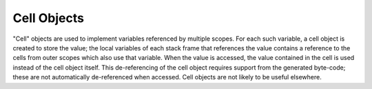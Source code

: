 .. highlight:: c

.. _cell-objects:

Cell Objects
------------

"Cell" objects are used to implement variables referenced by multiple scopes.
For each such variable, a cell object is created to store the value; the local
variables of each stack frame that references the value contains a reference to
the cells from outer scopes which also use that variable.  When the value is
accessed, the value contained in the cell is used instead of the cell object
itself.  This de-referencing of the cell object requires support from the
generated byte-code; these are not automatically de-referenced when accessed.
Cell objects are not likely to be useful elsewhere.


.. c:type:: PyCellObject

   The C structure used for cell objects.


.. c:var:: PyTypeObject PyCell_Type

   The type object corresponding to cell objects.


.. c:function:: int PyCell_Check(PyObject *ob)

   Return true if *ob* is a cell object; *ob* must not be ``NULL``.  This
   function always succeeds.


.. c:function:: PyObject* PyCell_New(PyObject *ob)

   Create and return a new cell object containing the value *ob*. The parameter may
   be ``NULL``.


.. c:function:: PyObject* PyCell_Get(PyObject *cell)

   Return the contents of the cell *cell*. If *cell* is not a cell object,
   returns ``NULL`` with an exception set.


.. c:function:: PyObject* PyCell_GET(PyObject *cell)

   Return the contents of the cell *cell*, but without checking that *cell* is
   non-``NULL`` and a cell object.


.. c:function:: int PyCell_Set(PyObject *cell, PyObject *value)

   Set the contents of the cell object *cell* to *value*.  This releases the
   reference to any current content of the cell. *value* may be ``NULL``.  *cell*
   must be non-``NULL``; if it is not a cell object, ``-1`` will be returned
   with an exception set.  On success, ``0`` will be returned.


.. c:function:: void PyCell_SET(PyObject *cell, PyObject *value)

   Sets the value of the cell object *cell* to *value*.  No reference counts are
   adjusted, and no checks are made for safety; *cell* must be non-``NULL`` and must
   be a cell object.
